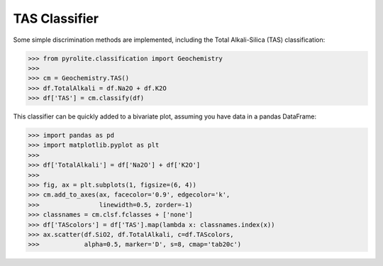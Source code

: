 TAS Classifier
==============

Some simple discrimination methods are implemented, including the Total Alkali-Silica (TAS) classification:

.. code-block:: python

    >>> from pyrolite.classification import Geochemistry
    >>>
    >>> cm = Geochemistry.TAS()
    >>> df.TotalAlkali = df.Na2O + df.K2O
    >>> df['TAS'] = cm.classify(df)


This classifier can be quickly added to a bivariate plot, assuming you have data in a pandas DataFrame:

.. code-block:: python

    >>> import pandas as pd
    >>> import matplotlib.pyplot as plt
    >>>
    >>> df['TotalAlkali'] = df['Na2O'] + df['K2O']
    >>>
    >>> fig, ax = plt.subplots(1, figsize=(6, 4))
    >>> cm.add_to_axes(ax, facecolor='0.9', edgecolor='k',
    >>>                linewidth=0.5, zorder=-1)
    >>> classnames = cm.clsf.fclasses + ['none']
    >>> df['TAScolors'] = df['TAS'].map(lambda x: classnames.index(x))
    >>> ax.scatter(df.SiO2, df.TotalAlkali, c=df.TAScolors,
    >>>            alpha=0.5, marker='D', s=8, cmap='tab20c')
